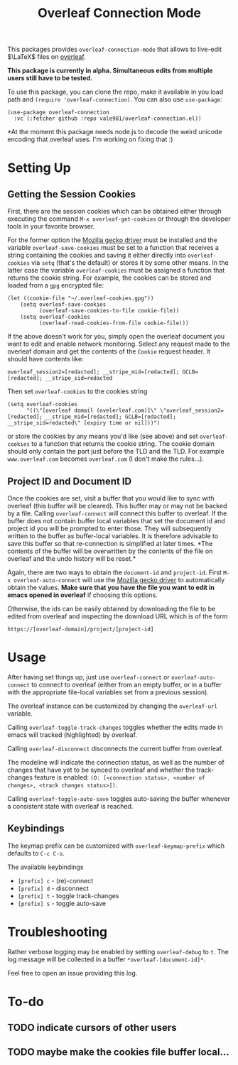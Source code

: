 :PROPERTIES:
:ID:       9d694771-66a1-46dc-873a-858289333e3d
:END:
#+title: Overleaf Connection Mode

This packages provides ~overleaf-connection-mode~ that allows to
live-edit $\LaTeX$ files on [[https://github.com/overleaf/overleaf][overleaf]].

*This package is currently in alpha. Simultaneous edits from multiple
users still have to be tested.*
[[file:assets/demo.gif]]

To use this package, you can clone the repo, make it available in you
load path and ~(require 'overleaf-connection)~. You can also use
~use-package~:
#+begin_src elisp
  (use-package overleaf-connection
    :vc (:fetcher github :repo vale981/overleaf-connection.el))
#+end_src

*At the moment this package needs node.js to decode the weird unicode encoding that overleaf uses. I'm working on fixing that :)

* Setting Up
** Getting the Session Cookies
First, there are the session cookies which can be obtained either
through executing the command ~M-x overleaf-get-cookies~ or through the
developer tools in your favorite browser.

For the former option the [[https://github.com/mozilla/geckodriver][Mozilla gecko driver]] must be installed and
the variable ~overleaf-save-cookies~ must be set to a function that
receives a string containing the cookies and saving it either directly
into ~overleaf-cookies~ via ~setq~ (that's the default) or stores it by
some other means. In the latter case the variable ~overleaf-cookies~
must be assigned a function that returns the cookie string. For
example, the cookies can be stored and loaded from a =gpg= encrypted
file:
#+begin_src elisp
  (let ((cookie-file "~/.overleaf-cookies.gpg"))
      (setq overleaf-save-cookies
            (overleaf-save-cookies-to-file cookie-file))
      (setq overleaf-cookies
            (overleaf-read-cookies-from-file cookie-file)))
#+end_src


If the above doesn't work for you, simply open the overleaf document
you want to edit and enable network monitoring. Select any request
made to the overleaf domain and get the contents of the =Cookie= request
header. It should have contents like:
#+begin_src text
  overleaf_session2=[redacted]; __stripe_mid=[redacted]; GCLB=[redacted]; __stripe_sid=redacted
#+end_src

Then set ~overleaf-cookies~ to the cookies string
#+begin_src elisp
  (setq overleaf-cookies
        "((\"[overleaf domail (ovelerleaf.com)]\" \"overleaf_session2=[redacted]; __stripe_mid=[redacted]; GCLB=[redacted]; __stripe_sid=redacted\" [expiry time or nil]))")
#+end_src
or store the cookies by any means you'd like (see above) and set
~overleaf-cookies~ to a function that returns the cookie string. The
cookie domain should only contain the part just before the TLD and the
TLD. For example =www.overleaf.com= becomes =overleaf.com= (I don't make
the rules...).

** Project ID and Document ID
Once the cookies are set, visit a buffer that you would like to sync
with overleaf (this buffer will be cleared). This buffer may or may
not be backed by a file. Calling ~overleaf-connect~ will connect this
buffer to overleaf. If the buffer does not contain buffer local
variables that set the document id and project id you will be prompted
to enter those. They will subsequently written to the buffer as
buffer-local variables. It is therefore advisable to save this buffer
so that re-connection is simplified at later times. *The contents of
the buffer will be overwritten by the contents of the file on overleaf
and the undo history will be reset.*

Again, there are two ways to obtain the ~document-id~ and ~project-id~.
First ~M-x overleaf-auto-connect~ will use the [[https://github.com/mozilla/geckodriver][Mozilla gecko driver]] to
automatically obtain the values. *Make sure that you have the file you
want to edit in emacs opened in overleaf* if choosing this options.

Otherwise, the ids can be easily obtained by downloading the file to
be edited from overleaf and inspecting the download URL which is of
the form
#+begin_src text
https://[overleaf-domain]/project/[project-id]
#+end_src

* Usage
After having set things up, just use ~overleaf-connect~ or
~overleaf-auto-connect~ to connect to overleaf (either from an empty
buffer, or in a buffer with the appropriate file-local variables set
from a previous session).

The overleaf instance can be customized by changing the ~overleaf-url~
variable.

Calling ~overleaf-toggle-track-changes~ toggles whether the edits made
in emacs will tracked (highlighted) by overleaf.

Calling ~overleaf-disconnect~ disconnects the current buffer from overleaf.

The modeline will indicate the connection status, as well as the
number of changes that have yet to be synced to overleaf and whether the track-changes feature is enabled: ~(O: [<connection status>, <number of changes>, <track changes status>])~.

Calling ~overleaf-toggle-auto-save~ toggles auto-saving the buffer whenever a consistent state with overleaf is reached.

** Keybindings
The keymap prefix can be customized with ~overleaf-keymap-prefix~ which defaults to ~C-c C-o~.

The available keybindings
  - =[prefix] c= - (re)-connect
  - =[prefix] d= - disconnect
  - =[prefix] t= - toggle track-changes
  - =[prefix] s= - toggle auto-save

* Troubleshooting
Rather verbose logging may be enabled by setting ~overleaf-debug~ to ~t~.
The log message will be collected in a buffer =*overleaf-[document-id]*=.

Feel free to open an issue providing this log.

* To-do
** TODO indicate cursors of other users
** TODO maybe make the cookies file buffer local...
